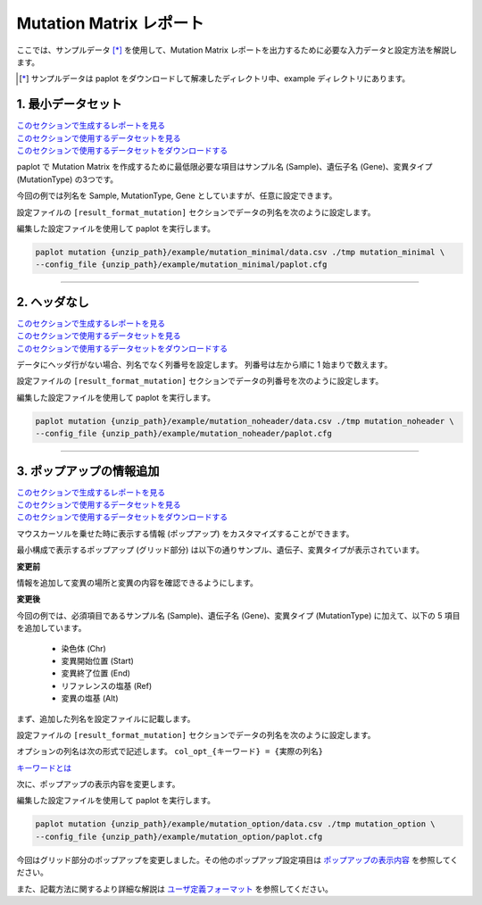 **************************
Mutation Matrix レポート
**************************

ここでは、サンプルデータ [*]_ を使用して、Mutation Matrix レポートを出力するために必要な入力データと設定方法を解説します。

.. [*] サンプルデータは paplot をダウンロードして解凍したディレクトリ中、example ディレクトリにあります。

.. _mm_minimal:

==========================
1. 最小データセット
==========================

| `このセクションで生成するレポートを見る <http://genomon-project.github.io/paplot/mutation_minimal/graph_minimal.html>`__ 
| `このセクションで使用するデータセットを見る <https://github.com/Genomon-Project/paplot/blob/master/example/mutation_minimal>`__ 
| `このセクションで使用するデータセットをダウンロードする <https://github.com/Genomon-Project/paplot/blob/master/example/mutation_minimal.zip?raw=true>`__ 

paplot で Mutation Matrix を作成するために最低限必要な項目はサンプル名 (Sample)、遺伝子名 (Gene)、変異タイプ (MutationType) の3つです。

.. code-block:: cfg
  :caption: データファイルから一部抜粋 (example/mutation_minimal/data.csv)
  
  Sample,MutationType,Gene
  SAMPLE00,intronic,GATA3
  SAMPLE00,UTR3,CDH1
  SAMPLE00,exonic,GATA3
  SAMPLE01,splicing,WASF3
  SAMPLE01,intronic,WASF3
  SAMPLE01,exonic,NRAS
  SAMPLE02,intronic,FBXW7
  SAMPLE02,intronic,GATA3
  SAMPLE02,ncRNA_intronic,ACVR2B
  SAMPLE03,exonic,CAP2
  SAMPLE03,intronic,PIK3CA
  SAMPLE03,downstream,SEPT12

今回の例では列名を Sample, MutationType, Gene としていますが、任意に設定できます。

設定ファイルの ``[result_format_mutation]`` セクションでデータの列名を次のように設定します。

.. code-block:: cfg
  :caption: example/mutation_minimal/paplot.cfg

  [result_format_mutation]
  col_group = MutationType
  col_gene = Gene
  col_opt_id = Sample


編集した設定ファイルを使用して paplot を実行します。

.. code-block:: bash

  paplot mutation {unzip_path}/example/mutation_minimal/data.csv ./tmp mutation_minimal \
  --config_file {unzip_path}/example/mutation_minimal/paplot.cfg

----

.. _mm_noheader:

==========================
2. ヘッダなし
==========================

| `このセクションで生成するレポートを見る <http://genomon-project.github.io/paplot/mutation_noheader/graph_noheader.html>`__ 
| `このセクションで使用するデータセットを見る <https://github.com/Genomon-Project/paplot/blob/master/example/mutation_noheader>`__ 
| `このセクションで使用するデータセットをダウンロードする <https://github.com/Genomon-Project/paplot/blob/master/example/mutation_noheader.zip?raw=true>`__ 

.. code-block:: cfg
  :caption: データファイルから一部抜粋 (example/mutation_noheader/data.csv)

  SAMPLE00,intronic,GATA3
  SAMPLE00,UTR3,CDH1
  SAMPLE00,exonic,GATA3
  SAMPLE01,splicing,WASF3
  SAMPLE01,intronic,WASF3
  SAMPLE01,exonic,NRAS
  SAMPLE02,intronic,FBXW7
  SAMPLE02,intronic,GATA3
  SAMPLE02,ncRNA_intronic,ACVR2B
  SAMPLE03,exonic,CAP2
  SAMPLE03,intronic,PIK3CA
  SAMPLE03,downstream,SEPT12

データにヘッダ行がない場合、列名でなく列番号を設定します。
列番号は左から順に 1 始まりで数えます。

設定ファイルの ``[result_format_mutation]`` セクションでデータの列番号を次のように設定します。

.. code-block:: cfg
  :caption: example/mutation_noheader/paplot.cfg
  
  [result_format_mutation]
  # ヘッダオプションを False に設定
  header = False
  
  col_group = 2
  col_gene = 3
  col_opt_id = 1

編集した設定ファイルを使用して paplot を実行します。

.. code-block:: bash

  paplot mutation {unzip_path}/example/mutation_noheader/data.csv ./tmp mutation_noheader \
  --config_file {unzip_path}/example/mutation_noheader/paplot.cfg

----

.. _mm_option:

===================================
3. ポップアップの情報追加
===================================

| `このセクションで生成するレポートを見る <http://genomon-project.github.io/paplot/mutation_option/graph_option.html>`__ 
| `このセクションで使用するデータセットを見る <https://github.com/Genomon-Project/paplot/blob/master/example/mutation_option>`__ 
| `このセクションで使用するデータセットをダウンロードする <https://github.com/Genomon-Project/paplot/blob/master/example/mutation_option.zip?raw=true>`__ 

マウスカーソルを乗せた時に表示する情報 (ポップアップ) をカスタマイズすることができます。

最小構成で表示するポップアップ (グリッド部分) は以下の通りサンプル、遺伝子、変異タイプが表示されています。

**変更前**

.. image:: image/data_mut1.png

情報を追加して変異の場所と変異の内容を確認できるようにします。

**変更後**

.. image:: image/data_mut2.png

.. code-block:: cfg
  :caption: データファイルから一部抜粋 (example/mutation_option/data.csv)
  
  Sample,Chr,Start,End,Ref,Alt,MutationType,Gene
  SAMPLE00,chr10,8114472,8114474,A,C,intronic,GATA3
  SAMPLE00,chr13,28644892,28644901,G,-,intronic,FLT3
  SAMPLE00,chr13,28664636,28664638,-,G,intronic,FLT3
  SAMPLE00,chr16,68795521,68795530,-,T,UTR3,CDH1
  SAMPLE00,chr10,8117068,8117069,G,T,exonic,GATA3
  SAMPLE00,chr3,178906688,178906688,G,A,intronic,PIK3CA
  SAMPLE00,chr13,28603715,28603715,G,-,intergenic,FLT3
  SAMPLE00,chr14,103368263,103368270,G,C,intronic,TRAF3
  SAMPLE00,chr1,26505548,26505557,T,C,exonic,CNKSR1
  SAMPLE00,chr7,140619975,140619979,-,G,intronic,BRAF
  SAMPLE00,chr14,103320225,103320225,-,T,downstream,TRAF3

今回の例では、必須項目であるサンプル名 (Sample)、遺伝子名 (Gene)、変異タイプ (MutationType) に加えて、以下の 5 項目を追加しています。

 - 染色体 (Chr)
 - 変異開始位置 (Start)
 - 変異終了位置 (End)
 - リファレンスの塩基 (Ref)
 - 変異の塩基 (Alt) 

まず、追加した列名を設定ファイルに記載します。

設定ファイルの ``[result_format_mutation]`` セクションでデータの列名を次のように設定します。

.. code-block:: cfg
  :caption: example/mutation_option/paplot.cfg
  :name: example/mutation_option/paplot.cfg_1
  
  [result_format_mutation]
  col_opt_chr = Chr
  col_opt_start = Start
  col_opt_end = End
  col_opt_ref = Ref
  col_opt_alt = Alt

オプションの列名は次の形式で記述します。 ``col_opt_{キーワード} = {実際の列名}`` 

`キーワードとは <./data_common.html#keyword>`_ 
 
次に、ポップアップの表示内容を変更します。

.. code-block:: cfg
  :caption: example/mutation_option/paplot.cfg
  :name: example/mutation_option/paplot.cfg_2
  
  [mutation]
  # 変更前 (最小構成の設定)
  # tooltip_format_checker_partial = Mutation Type[{group}]
  # 次のように変更
  tooltip_format_checker_partial = Mutation Type[{group}], {chr}:{start}:{end}, [{ref} -> {alt}]

編集した設定ファイルを使用して paplot を実行します。

.. code-block:: bash

  paplot mutation {unzip_path}/example/mutation_option/data.csv ./tmp mutation_option \
  --config_file {unzip_path}/example/mutation_option/paplot.cfg

今回はグリッド部分のポップアップを変更しました。その他のポップアップ設定項目は `ポップアップの表示内容 <./config.html#mm-tooltip>`_ を参照してください。

また、記載方法に関するより詳細な解説は `ユーザ定義フォーマット <./data_common.html#user-format>`_ を参照してください。

.. |new| image:: image/tab_001.gif
